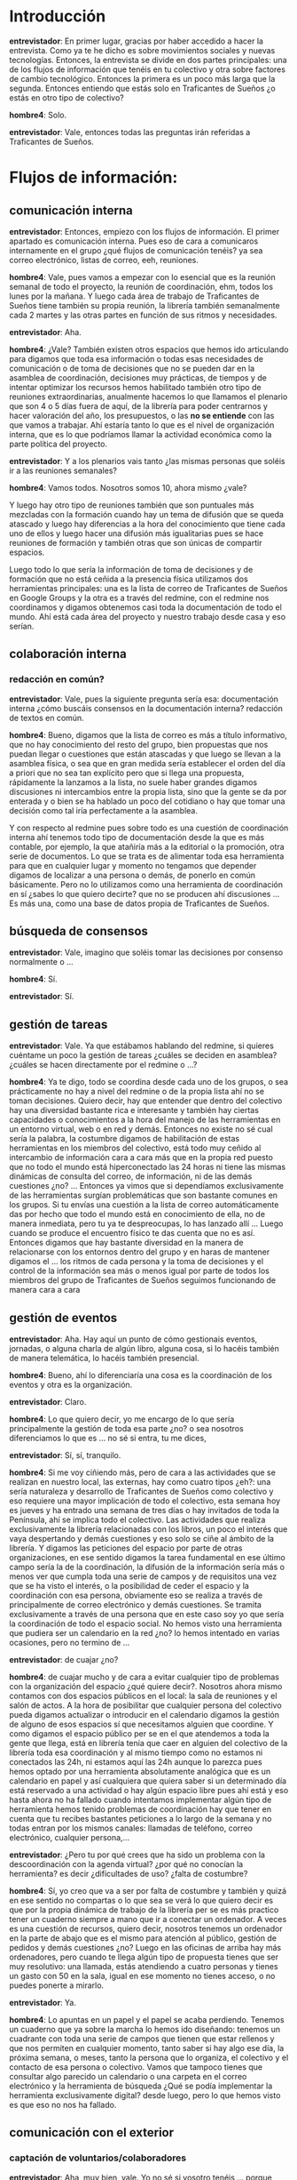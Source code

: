 #+OPTIONS *:t
* Introducción
*entrevistador*: En primer lugar, gracias por haber accedido a hacer
la entrevista. Como ya te he dicho es sobre movimientos sociales y
nuevas tecnologías. Entonces, la entrevista se divide en dos partes
principales: una de los flujos de información que tenéis en tu
colectivo y otra sobre factores de cambio tecnológico. Entonces la
primera es un poco más larga que la segunda. Entonces entiendo que
estás solo en Traficantes de Sueños ¿o estás en otro tipo de
colectivo?

*hombre4*: Solo.

*entrevistador*: Vale, entonces todas las preguntas irán referidas a
Traficantes de Sueños.
* Flujos de información:
** comunicación interna

*entrevistador*: Entonces, empiezo con los flujos de información. El
primer apartado es comunicación interna. Pues eso de cara a
comunicaros internamente en el grupo ¿qué flujos de comunicación
tenéis? ya sea correo electrónico, listas de correo, eeh, reuniones.

*hombre4*: Vale, pues vamos a empezar con lo esencial que es la
reunión semanal de todo el proyecto, la reunión de coordinación, ehm,
todos los lunes por la mañana. Y luego cada área de trabajo de
Traficantes de Sueños tiene también su propia reunión, la librería
también semanalmente cada 2 martes y las otras partes en función de
sus ritmos y necesidades.

*entrevistador*: Aha.

*hombre4*: ¿Vale? También existen otros espacios que hemos ido
articulando para digamos que toda esa información o todas esas
necesidades de comunicación o de toma de decisiones que no se pueden
dar en la asamblea de coordinación, decisiones muy prácticas, de
tiempos y de intentar optimizar los recursos hemos habilitado también
otro tipo de reuniones extraordinarias, anualmente hacemos lo que
llamamos el plenario que son 4 o 5 días fuera de aquí, de la librería
para poder centrarnos y hacer valoración del año, los presupuestos, o
las *no se entiende* con las que vamos a trabajar. Ahí estaría tanto
lo que es el nivel de organización interna, que es lo que podríamos
llamar la actividad económica como la parte política del proyecto.

*entrevistador*: Y a los plenarios vais tanto ¿las mismas personas que
soléis ir a las reuniones semanales?

*hombre4*: Vamos todos. Nosotros somos 10, ahora mismo ¿vale?

Y luego hay otro tipo de reuniones también que son puntuales más
mezcladas con la formación cuando hay un tema de difusión que se queda
atascado y luego hay diferencias a la hora del conocimiento que tiene
cada uno de ellos y luego hacer una difusión más igualitarias pues se
hace reuniones de formación y también otras que son únicas de
compartir espacios.

Luego todo lo que sería la información de toma de decisiones y de
formación que no está ceñida a la presencia física utilizamos dos
herramientas principales: una es la lista de correo de Traficantes de
Sueños en Google Groups y la otra es a través del redmine, con el
redmine nos coordinamos y digamos obtenemos casi toda la documentación
de todo el mundo. Ahí está cada área del proyecto y nuestro trabajo
desde casa y eso serían.

** colaboración interna
*** redacción en común?

*entrevistador*: Vale, pues la siguiente pregunta sería esa:
documentación interna ¿cómo buscáis consensos en la documentación
interna? redacción de textos en común.

*hombre4*: Bueno, digamos que la lista de correo es más a título
informativo, que no hay conocimiento del resto del grupo, bien
propuestas que nos puedan llegar o cuestiones que están atascadas y
que luego se llevan a la asamblea física, o sea que en gran medida
sería establecer el orden del día a priori que no sea tan explícito
pero que si llega una propuesta, rápidamente la lanzamos a la lista,
no suele haber grandes digamos discusiones ni intercambios entre la
propia lista, sino que la gente se da por enterada y o bien se ha
hablado un poco del cotidiano o hay que tomar una decisión como tal
iría perfectamente a la asamblea.

Y con respecto al redmine pues sobre todo es una cuestión de
coordinación interna ahí tenemos todo tipo de documentación desde la
que es más contable, por ejemplo, la que atañiría más a la editorial o
la promoción, otra serie de documentos. Lo que se trata es de
alimentar toda esa herramienta para que en cualquier lugar y momento
no tengamos que depender digamos de localizar a una persona o demás,
de ponerlo en común básicamente. Pero no lo utilizamos como una
herramienta de coordinación en sí ¿sabes lo que quiero decirte? que no
se producen ahí discusiones ... Es más una, como una base de datos
propia de Traficantes de Sueños.

** búsqueda de consensos

*entrevistador*: Vale, imagino que soléis tomar las decisiones por
consenso normalmente o ...

*hombre4*: Sí.

*entrevistador*: Sí.

** gestión de tareas

*entrevistador*: Vale. Ya que estábamos hablando del redmine, si
quieres cuéntame un poco la gestión de tareas ¿cuáles se deciden en
asamblea?  ¿cuáles se hacen directamente por el redmine o ...?

*hombre4*: Ya te digo, todo se coordina desde cada uno de los grupos,
o sea prácticamente no hay a nivel del redmine o de la propia lista
ahí no se toman decisiones. Quiero decir, hay que entender que dentro
del colectivo hay una diversidad bastante rica e interesante y también
hay ciertas capacidades o conocimientos a la hora del manejo de las
herramientas en un entorno virtual, web o en red y demás. Entonces no
existe no sé cual sería la palabra, la costumbre digamos de
habilitación de estas herramientas en los miembros del colectivo, está
todo muy ceñido al intercambio de información cara a cara más que en
la propia red puesto que no todo el mundo está hiperconectado las 24
horas ni tiene las mismas dinámicas de consulta del correo, de
información, ni de las demás cuestiones ¿no? ... Entonces ya vimos que
si dependíamos exclusivamente de las herramientas surgían
problemáticas que son bastante comunes en los grupos. Si tu envías una
cuestión a la lista de correo automáticamente das por hecho que todo
el mundo está en conocimiento de ella, no de manera inmediata, pero tu
ya te despreocupas, lo has lanzado allí ... Luego cuando se produce el
encuentro físico te das cuenta que no es así. Entonces digamos que hay
bastante diversidad en la manera de relacionarse con los entornos
dentro del grupo y en haras de mantener digamos el ... los ritmos de
cada persona y la toma de decisiones y el control de la información
sea más o menos igual por parte de todos los miembros del grupo de
Traficantes de Sueños seguimos funcionando de manera cara a cara

** gestión de eventos

*entrevistador*: Aha. Hay aquí un punto de cómo gestionais eventos,
jornadas, o alguna charla de algún libro, alguna cosa, si lo hacéis
también de manera telemática, lo hacéis también presencial.

*hombre4*: Bueno, ahí lo diferenciaría una cosa es la coordinación de
los eventos y otra es la organización.

*entrevistador*: Claro.

*hombre4*: Lo que quiero decir, yo me encargo de lo que sería
principalmente la gestión de toda esa parte ¿no? o sea nosotros
diferenciamos lo que es ... no sé si entra, tu me dices,

*entrevistador*: Sí, sí, tranquilo.

*hombre4*: Si me voy ciñiendo más, pero de cara a las actividades que
se realizan en nuestro local, las externas, hay como cuatro tipos
¿eh?: una sería naturaleza y desarrollo de Traficantes de Sueños como
colectivo y eso requiere una mayor implicación de todo el colectivo,
esta semana hoy es jueves y ha entrado una semana de tres días o hay
invitados de toda la Península, ahí se implica todo el colectivo. Las
actividades que realiza exclusivamente la librería relacionadas con
los libros, un poco el interés que vaya despertando y demás cuestiones
y eso solo se ciñe al ámbito de la librería. Y digamos las peticiones
del espacio por parte de otras organizaciones, en ese sentido digamos
la tarea fundamental en ese último campo sería la de la coordinación,
la difusión de la información sería más o menos ver que cumpla toda
una serie de campos y de requisitos una vez que se ha visto el
interés, o la posibilidad de ceder el espacio y la coordinación con
esa persona, obviamente eso se realiza a través de principalmente de
correo electrónico y demás cuestiones. Se tramita exclusivamente a
través de una persona que en este caso soy yo que sería la
coordinación de todo el espacio social. No hemos visto una herramienta
que pudiera ser un calendario en la red ¿no? lo hemos intentado en
varias ocasiones, pero no termino de ...

*entrevistador*: de cuajar ¿no?

*hombre4*: de cuajar mucho y de cara a evitar cualquier tipo de
problemas con la organización del espacio ¿qué quiere decir?. Nosotros
ahora mismo contamos con dos espacios públicos en el local: la sala de
reuniones y el salón de actos. A la hora de posibilitar que cualquier
persona del colectivo pueda digamos actualizar o introducir en el
calendario digamos la gestión de alguno de esos espacios sí que
necesitamos alguien que coordine. Y como digamos el espacio público
per se en el que atendemos a toda la gente que llega, está en librería
tenía que caer en alguien del colectivo de la librería toda esa
coordinación y al mismo tiempo como no estamos ni conectados las 24h,
ni estamos aquí las 24h aunque lo parezca pues hemos optado por una
herramienta absolutamente analógica que es un calendario en papel y
así cualquiera que quiera saber si un determinado día está reservado a
una actividad o hay algún espacio libre pues ahí está y eso hasta
ahora no ha fallado cuando intentamos implementar algún tipo de
herramienta hemos tenido problemas de coordinación hay que tener en
cuenta que tu recibes bastantes peticiones a lo largo de la semana y
no todas entran por los mismos canales: llamadas de teléfono, correo
electrónico, cualquier persona,...

*entrevistador*: ¿Pero tu por qué crees que ha sido un problema con la
descoordinación con la agenda virtual? ¿por qué no conocían la
herramienta? es decir ¿dificultades de uso? ¿falta de costumbre?

*hombre4*: Sí, yo creo que va a ser por falta de costumbre y también y
quizá en ese sentido no compartas o lo que sea se verá lo que quiero
decir es que por la propia dinámica de trabajo de la librería per se
es más practico tener un cuaderno siempre a mano que ir a conectar un
ordenador. A veces es una cuestión de recursos, quiero decir, nosotros
tenemos un ordenador en la parte de abajo que es el mismo para
atención al público, gestión de pedidos y demás cuestiones ¿no? Luego
en las oficinas de arriba hay más ordenadores, pero cuando te llega
algún tipo de propuesta tienes que ser muy resolutivo: una llamada,
estás atendiendo a cuatro personas y tienes un gasto con 50 en la
sala, igual en ese momento no tienes acceso, o no puedes ponerte a
mirarlo.

*entrevistador*: Ya.

*hombre4*: Lo apuntas en un papel y el papel se acaba
perdiendo. Tenemos un cuaderno que ya sobre la marcha lo hemos ido
diseñando: tenemos un cuadrante con toda una serie de campos que
tienen que estar rellenos y que nos permiten en cualquier momento,
tanto saber si hay algo ese día, la próxima semana, o meses, tanto la
persona que lo organiza, el colectivo y el contacto de esa persona o
colectivo. Vamos que tampoco tienes que consultar algo parecido un
calendario o una carpeta en el correo electrónico y la herramienta de
búsqueda ¿Qué se podía implementar la herramienta exclusivamente
digital? desde luego, pero lo que hemos visto es que eso no nos ha
fallado.

** comunicación con el exterior
*** captación de voluntarios/colaboradores

*entrevistador*: Aha, muy bien, vale. Yo no sé si vosotro tenéis
... porque Traficantes de Sueños es un proyecto de autoempleo también
entonces no sé si tenéis colaboradores externos que sea voluntarios.

*hombre4*: Sí. Tanto de manera puntual como ...

*entrevistador*: ¿Y cómo gestionais esa colaboración? ¿A través de
personas concretas en las áreas de trabajo o ...?

*hombre4*: Exactamente, sí. Yo creo que Traficantes de Sueños se
compone de ... como cuando tiras una piedra a un lago se van ampliando
en círculos concéntricos ¿no? Desde el núcleo de la gente que tiene
responsabilidad en todas las áreas del colectivo y a partir de ahí
como pequeñas capas de colaboradores ¿no?. Hay algunos que son muy
cercanos y en la vida del colectivo si no en el día a día sí con una
gran profundidad. Hay gente que colabora por ejemplo una vez a la
semana: un día, una serie de horas. Hay otra gente que colabora
digamos de manera puntual como puede ser las traducciones o
correcciones en la editorial, o en momentos determinados en el área de
diseño, en el taller de diseño, o gente que tiene un conocimiento muy
específico: consultas, cuestiones. Pero digamos nosotros trabajamos en
un entorno muy, muy dentro sin el cual el proyecto tampoco podría
existir en ese sentido tampoco es que haya ningún tipo de herramienta
ni demás cuestiones. Ahora en esta semana lo que estamos poniendo en
marcha es un proyecto de traducción colaborativa, uno de los textos de
la editorial que hemos publicado recientemente y es ver un poquito
como va ir funcionando los diferentes wikis en n-1.

*entrevistador*: Aha.

*hombre4*: Digamos que es una colaboración de gente totalmente, no es
cercana, por decirlo de algún modo, tengo relación con algunos, pero
también hay gente que se presta y se ha prestado voluntariamente y
tiene interés en participar en ese proyecto ¿no? Ese en concreto tiene
un wiki y una persona que coordina esa labor.

*** comunicación con otros colectivos
*** formar alianzas/coaliciones/movimientos/plataformas

*entrevistador*: Vale, ¿y la comunicación con otros colectivos?
¿participación en plataformas, movimientos? ... yo que sé

*hombre4*: Vale, hay que tener en cuenta que Traficantes de Sueños es
un nodo importante en la red de movimientos sociales, entorno
político, en la ciudad de Madrid, también a nivel nacional y en
ciertos aspectos también a nivel internacional, entonces digamos que
nosotros como funcionamos también en muchas ocasiones es como
interconector. Entonces nosotros el volumen de información que
recibimos de los distintos colectivos es muy alto, muy alto, muy
alto. Y en cierta medida, uno de nuestros objetivos es servir de
difusor y altavoz y también de puesta de relación de diferentes
experiencias de los colectivos para que generen otros proyectos, o al
menos en potencia y es una de las bazas fundamentales de Traficantes
de Sueños con todas sus áreas porque eso es una de sus esencias de
Traficantes de Sueños. Y luego la librería, insisto en la librería
porque es el espacio que tienes abierto durante X horas a lo largo del
día y hay que es la cara visible y donde puedes dirigirte ¿no? en ese
sentido también se podrían establecer como diferentes niveles: uno que
es el entorno más cercano que podría ser el barrio, en ese sentido,
tenemos una relación con muchísimos colectivos y experiencias, se
puede decir, desde las mismas clases de castellano para inmigrantes
sin papeles, el ajedrez para niños de aquí del barrio, o gestionar las
llaves de los centros sociales, recibimos el correo de colectivos o
particulares, los pagos de los grupos de consumo de Lavapiés, digamos
que ha generado ese nodo que hay una experiencia a la hora de
gestionar procesos de este tipo y al mismo tiempo hay una
responsabilidad y una seriedad por eso la gente confía y usa esto como
un recurso propio. Traficantes es no la gente que está aquí en el día
a día y es la gente que participa y lo alimenta de mil maneras. Luego
a nivel nacional también estamos coordinados con muchísimos otros
grupos, tanto en el ámbito de librerías similares a la nuestra como
proyectos de todo ámbito, uno de los proyectos esenciales es una
plataforma per se digamos que la dinámica del colectivo es otra no
digamos, nosotros somos más un emisor propio, desarrollamos nuestra
actividad entorno al mundo del libro y entonces no solo participar de
campañas así concretas, nos apoyamos, poniendo a disposición nuestra
infraestructura, conocimiento y recursos del movimiento, pero
Traficantes de Sueños es digamos una línea que sería la labor
editorial y actividades que nosotros organizamos como colectivo.
Aparte de eso, en el ámbito de la economía solidaria participamos de
la Red de Economía Solidaria a nivel estatal, Coop57 (la cooperativa
de ahorro), no sé, muchísimos sitios.

*entrevistador*: Aha, vale

*hombre4*: Donde participamos activamente tenemos responsabilidades.

*entrevistador*: ¿Y participáis a veces yendo a asambleas, otras
veces...?

*hombre4*: Exactamente, no se puede. Por ejemplo, en este ámbito de la
economía solidaria, pues en Coop57 participamos tanto en el Consejo
Rector, como en la Comisión Social. En la medida, o sea más que la
figura tenemos una responsabilidad y hacemos un trabajo que luego hay
que desarrollar.

*entrevistador*: Y, por ejemplo, la gente que colabora de manera más
puntual ¿a veces viene a las asambleas?.

*hombre4*: No, las asambleas son cerradas.

*entrevistador*: Las asambleas son cerradas.

*hombre4*: Si es necesario, digamos se abren otros canales para
digamos gestionar esa participación, o el conocimiento, anuncios de
Traficantes o la línea en la que estamos trabajando, pero lo que son
las asambleas semanales son cerradas porque a niveles prácticos sería
inviable hacerlo de otra manera. No se consigue digamos una
colaboración o participación invitando a venir a una asamblea que a
veces de tan técnica que es no sabrías ni como cogerla, si no tienes
una actividad cotidiana dentro del colectivo o una responsabilidad no
vas a encontrar mayor interés ahí porque yo qué sé es como si un
desarrollador informático estuviera enseñando el código constantemente
a alguien que solo aparece ahí ...

*entrevistador*: Igual el símil no es del todo ...

*hombre4*: No pero sabes qué.

** documentación interna

*entrevistador*: Vale ¿tenéis documentación interna? Imagino que sí
¿no? Pues yo que sé desde cuentas, eh, documentos que no estáis
poniendo en la página web, sino que son vuestros.

*hombre4*: Sí, vale, vale.

*entrevistador*: Vale, pues que me cuentes un poco cuáles son esos
documentos, o sea qué tipo de documentos son esos.

*hombre4*: Pues hay de todo tipo, digamos desde las mismas actas de
las asambleas y reuniones, la documentación contable y fiscal, las
propias memorias de actividades del proyecto, eso son un poco los
documentos que compartimos.

** gestión económica

*entrevistador*: Vale, si quieres te pregunto un poco sobre gestión
económica, imagino que no sé si tenéis donaciones o recibís solo por
la venta de los libros, o hay contribuciones, hay personas que pueden
ser socios y hacen sus contribuciones.

*hablan a la vez*

*hombre4*: El grueso de los ingresos que puede tener Traficantes de
Sueños se debe a la labor que desarrollamos en el ámbito del libro, la
distribución, la librería, la editorial y demás cuestiones ¿vale?. La
librería tiene un sistema de socios, por el cual cada dos meses el
compromiso del socio es ingresar una cuota, 30 euros cada dos meses, y
a cambio tiene una serie de ventajas en la compra de libros. La
editorial tiene también un sistema propio de inscripción, 150€ al año
y recibes todas las publicaciones de ese año más dos a escoger del
catálogo de Traficantes de Sueños, que en el total son 15 o 16 libros
al año y también llevamos ahí un apartado de donaciones en la página
web, que va vinculado a la descarga de los textos libres pero es muy
anecdótico.

No dependemos de ninguna otra organización.

Hay otras vías digamos de obtención de recursos, como puede ser la
formación, como puede ser la organización de seminarios, conferencias,
cosas de ese estilo.

*entrevistador*: No recibís subvenciones, entonces...

*** gestión de donaciones
*** formas de financiación
*** contribuciones de miembros
*** gastos/ingresos
** toma de decisiones

*entrevistador*: Bueno, entiendo que la toma de decisiones ya me la
has ido contando un poco que es mediante asambleas la gente que estáis
más implicados.

** movilización

*entrevistador*: No sé, si alguna vez habéis participado en
movilizaciones o...

*hombre4*: ¿Cómo colectivo? ¿Cómo Traficantes de Sueños?

*entrevistador*: Sí

*hombre4*: No, no. Obviamente como individuos desde luego, pero no
utilizamos el nombre de Traficantes de Sueños como una entidad digamos
que en un determinado pueda convocar, participar en algún tipo de
movilizaciones. Es un papel como muchísimo más difuso.

** gestión de nuevos colaboradores
** reuniones/asambleas
*** facilitadores/moderadores, anotadores, otros roles

*entrevistador*: Vale, ahora te voy a preguntar un poco sobre las
asambleas. Si los diferentes roles que hay, si por ejemplo, hay pues
una persona que toma actas, una persona que coge los turnos de
palabra, los diferentes roles que hay y un poco eso, su estructura.

*hombre4*: Digamos que la asamblea no tiene una metodología demasiado
establecida, más allá de los usos y costumbres ¿no? Hay que tener en
cuenta en ese sentido que es una experiencia que ya tiene más de 15
años de desarrollo y como tal ha ido adoptando y formulando digamos
diferentes dinámicas hasta qué ha encontrado una estabilidad. Hay una
persona rotativa que recoge las actas, de lo que se habla y cómo se
construye el orden del día de la reunión. Y luego a partir de ahí hay
turnos de palabra que digamos es la discusión especialmente de esa,
jaja, hay digamos autorregulación nos conocemos mucho, dentro del
colectivo, hay muchísimas diferencias a nivel personal, pero digamos
lo que son las dinámicas de trabajo lo que prima de un modo u otro es
ser lo más resolutivos posible, siempre y cuando el conjunto de los
que han tomado esa decisión se la ... la compartan y se la apropien
para llevarla a cabo porque sino no tiene ningún sentido. En realidad
no tiene mayor articulación la reunión de Traficantes de Sueños, no
tiene unos mecanismos muy claros, más allá de ...

*entrevistador*: Tendrá sus órdenes del día que se van haciendo
durante la semana ...

*hombre4*: Sí, se van. No se propone igual explícitamente, pero va
quedando un poco reflejo de cuáles son digamos los temas a tratar ¿no?
Y luego en el principio de la reunión se establece cuál va a ser la
prioridad.

Muchas ocasiones, lo que hacemos también son reuniones monográficas en
las que se va a prestar atención a determinada cuestión temática o
problema que pueda surgir, y eso va a ocupar el grueso de la asamblea,
a no ser lo que se hace es preparar un tipo, un informe, un documento,
para que la gente uno u otro anticipe cuales son los asuntos a tratar,
las temáticas en las cual centrarnos y también intentar ser
resolutivos.

** visibilidad exterior

*entrevistador*: Vale. Ahora el siguiente punto es de visibilidad con
el exterior. Bueno sé que tenéis una web con información o cómo
difundís cualquier actividad de cara a darle visibilidad pues ponerlo
en medios de contrainformación o

*hombre4*: Bueno digamos que toda la actividad de Traficantes de
Sueños, independientemente de si sea el lanzamiento de un nuevo libro,
una actividad concreta, una jornada, o una charla que vayamos a dar
por ahí, se difunde por diferentes canales: el físico aquí en la
librería, cartelería y demás cuestiones clásico, clásico y luego a
través de la red. A través de nuestra propia página web, a través de
las redes sociales en las que estamos activos, a través de un boletín
semanal de novedades, actividades y demás cuestiones que se envía
desde la librería. Y luego ... yo creo que eso serían los, lo que
estamos utilizando en la actualidad.

*entrevistador*: Aha. Y Indymedia ...

*hombre4*: Sí, bueno, luego están los medios de contrainformación que
consideramos oportunas que serían las vinculadas con las actividades o
los lanzamientos editoriales, pero digamos el grueso de la información
lo concentramos en el boletín semanal que se envía, pero no toda la
información la difundimos y luego nosotros dirigimos desde los
indymedia, principalmente Madrid, OtroMadrid, Kaos en la Red,
Rebelión, Tercera Información, Rojo y Negro, Diagonal, todos los
medios de contrainformación para poder divulgar específicamente las
actividades o un lanzamiento editorial, no vamos más allá de eso, no
se trata tampoco de colgar catálogos y demás.

*entrevistador*: Vale.

*hombre4*: Y luego puntualmente todo el ámbito más centrado en lo que
sería la labor editorial en labores de promoción: radio, prensa, ...

** participación en iniciativas de terceros

*entrevistador*: La siguiente pregunta es que tu antes me has
preguntado que a veces viene gente a vuestro local a hacer charlas y
tal y cual.

*hombre4*: Aha

*entrevistador*: que terceros vienen a vuestro local, pero yo ahora os
lo pregunto al revés si vosotros participáis a veces en eventos que
organizan, que organizan otras personas, otros colectivos.

*hombre4*: Aha.

*entrevistador*: Y eso ¿cómo se gestiona o ..? supongo que de la misma
manera ¿no?.

*hombre4*: Si no sé en concreto a qué te puedes referir, nosotros nos
llega una invitación, una propuesta,

*entrevistador*: de participar en una mesa redonda o ...

*hombre4*: dependiendo del área temática o de las necesidades que
tenga la gente que nos hace la invitación y la organización,
colectivo, experiencia, pues en función de eso vemos quien va a
participar en ella. En principio, cada uno de nosotros tiene su
especialidad, todas son compartidas porque digamos el colectivo tomó
la decisión de no centralizar en una persona que tuviera más
conocimientos y en la medida de lo posible compartimos y entonces
llega una propuesta, si nos interesa o no participar y en función de
eso quien está disponible.

** Compartición de recursos
*** ¿licencias libres?

*entrevistador*: Vale, me has hablado de que hay libros en los que
utilizáis licencias libres, pero no en todos ¿no? en algunos sí. Ah
¿en todos?

*hombre4*: Debería haber metido, dime.

*entrevistador*: Sí que ¿cuál es vuestro criterio con respecto a las
licencias libres? ¿lo utilizáis en todos los libros? ¿unos sí y otros
no?  ¿también los artículos que publicáis en vuestro blog? ¿cuál es el
criterio?

*hombre4*: Sí, digamos toda la documentación o toda la información que
genera o que edita Traficantes de Sueños aparece con licencias libres.

*entrevistador*: Aha.

*hombre4*: Con Creative Commons, desde lo mínimo a lo más abierto,
incluso dominio público. O sea no hay, no es negociable. Al igual que
todo lo que tu decías artículos, entrevistas o contenidos de ese tipo,
imágenes o demás todo está con Creative Commons. El proyecto de la
editorial en su segunda etapa que comienza en el 2003 es una de sus
señas de identidad.

*** transparencia de métodos, de acciones, de cuentas
** Planificación
*** a corto, a medio, a largo plazo ...?

*entrevistador*: Vale. ¿Y tenéis algún tipo de planificación? Me has
hablado antes de que tenés reuniones anuales, pues ¿ahí planificáis
para todo el año? ¿a medio y largo plazo? o como ...

*hombre4*: Sí, una reunión anual sirve para hacer una valoración del
curso actual y una planificación del siguiente. Pero sobre todo se
trata de organizarnos no solo el trabajo, sino las líneas en las que
vamos a intentar incidir más a lo largo del año. En función de la
experiencia acumulada trabajamos desde lo que serían las líneas más
políticas (conceptual y teóricas) a lo que sería la visión del trabajo
más práctico y quién lo va a llevar a cabo. Luego estarían las líneas
bases para trabajar el resto del año y todo se puede reformular un
poco en función de lo que vamos viendo, va avanzando o no, los
problemas que han surgido y no hemos tenido en cuenta, pero eso ya se
trabaja desde cada una de las áreas y desde la asamblea de
coordinación.

* Factores de Cambio

*entrevistador*: Bueno, pues ya hemos terminado la parte de flujos de
información y ahora vamos a la de factores de cambio que son cuatro
preguntas nada más. Y además son muy concretas.

** Qué herramientas tecnológicas has usado en el último mes

*entrevistador*: ¿Qué herramientas te vienen a la cabeza, herramientas
tecnológicas, que has usado en el último mes?

*hombre4*: El redmine, las listas de correo, los wikis, luego no sé si
estaría las páginas web, toda la estructura de las páginas web,
modificación y demás cuestiones, streaming, sound cloud.

*entrevistador*: ¿Eso qué es?

*hombre4*: Sound Cloud es para subir los audios, digamos la audioteca
que tiene Traficantes de Sueños. Edición de audio y demás cuestiones,
pero eso ya es la plataforma que alberga

*entrevistador*: Sound Cloud, sonido en nube ¿no?

*hombre4*: Sí. Es la herramienta que hay y demás cuestiones.

Eh, luego ya el propio programa de gestión de la librería, y un poco
más lo habitual, pero eso sería lo que me viene ahora a la cabeza.

** Cuáles son las herramientas que has dejado de usar si miras 5 años atrás

*entrevistador*: Vale. ¿Cuáles son las herramientas que has dejado de
usar si miras 5 años atrás?

*hombre4*: Espera un poco ...

*entrevistador*: Jaja

*silencio*

*hombre4*: No sabría decirte con sinceridad. ¿El Access?

*entrevistador*: Jaja

*hombre4*: Jajaja. ¡Sí! Acosado por el Software Libre, más que el
Access sería la versión del OpenOffice, base de datos, hace años que
no utilizo absolutamente nada. Pero otras herramientas, la verdad es
que no sabría decirte.

** Qué herramientas has incorporado si miras 5 años atrás

*entrevistador*: Vale ¿y al revés? ¿Qué herramientas has incorporado
si miras 5 años atrás?

*hombre4*: Pues todas las que te acabo de decir posiblemente.

*entrevistador*: O sea, listas de correo, por ejemplo, no usabas.

*hombre4*: No, las listas de correo son relativamente novedosas dentro
de Traficantes de Sueños. No tienen más de cuatro años, o tres años.

*entrevistador*: Aha.

*hombre4*: El flujo de información ha aumentado muchísimo desde los
últimos tiempos, igual que la actividad del proyecto, al estar en
ámbitos tan diferentes ha habido una necesidad importante de compartir
ese volumen de información en cierta medida, uno no se puede leer
todo, ni tampoco creo yo que sea práctico para el colectivo. Para eso
están las áreas de responsabilidad de cada grupo para poder
gestionarlo, no se puede volcar todo para todos, en un momento
determinado, digamos, *no se entiende*. Yo estaba en la librería, pero
también participaba en la editorial, para que cada pata o área de
trabajo, pudiera evolucionar, o para tener un trabajo más efectivo se
decidió separarlas, para ganar en nivel de actividad y resolución,
entonces ... ¿cuál era la pregunta? jajaja

*entrevistador*: ¿Qué herramientas habías incorporado?

*hombre4*: Sí, pues todas.

** Qué herramientas has incorporado debido a tu activismo político

*entrevistador*: Vale, ¿Qué herramientas has incorporado debido a tu
activismo político? Imagino que las mismas igual ¿no?

*hombre4*: Sí. Es que no se puede diferenciar. Yo estoy en
exclusividad en Traficantes de Sueños. Bueno, todos estamos en
exclusividad en lo que podría ser trabajo, remuneración económica y
proyecto político. Pero muchos o casi todos los miembros de
Traficantes de Sueños participan en otros colectivos y lo que ellos
añaden es una perspectiva externa y tener una participación como muy
fluida. Yo también participo para otras cuestiones ¿no?

*entrevistador*: Esto está pensado, porque igual es gente que está en
un colectivo, pero tiene luego su trabajo...

*hombre4*: Sí, sí, ya.

*Hablan a la vez y no se entiende*

*entrevistador*: Vale, pues ya hemos terminado. Muchas gracias por
hacer la entrevista.

*hombre4*: No, no, nada.
